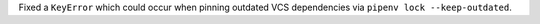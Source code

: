 Fixed a ``KeyError`` which could occur when pinning outdated VCS dependencies via ``pipenv lock --keep-outdated``.
